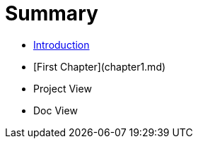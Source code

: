 # Summary

* link:README.md[Introduction]
* [First Chapter](chapter1.md)
* Project View
* Doc View

